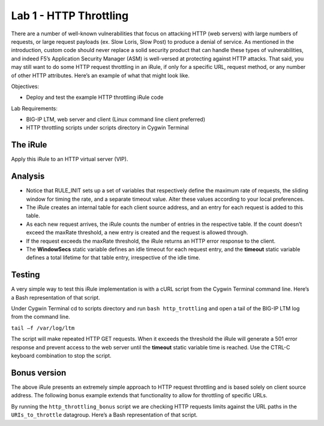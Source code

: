 Lab 1 - HTTP Throttling
-----------------------

There are a number of well-known vulnerabilities that focus on attacking
HTTP (web servers) with large numbers of requests, or large request
payloads (ex. Slow Loris, Slow Post) to produce a denial of service. As
mentioned in the introduction, custom code should never replace a solid
security product that can handle these types of vulnerabilities, and
indeed F5’s Application Security Manager (ASM) is well-versed at
protecting against HTTP attacks. That said, you may still want to do
some HTTP request throttling in an iRule, if only for a specific URL,
request method, or any number of other HTTP attributes. Here’s an
example of what that might look like.

Objectives:

-  Deploy and test the example HTTP throttling iRule code

Lab Requirements:

-  BIG-IP LTM, web server and client (Linux command line client
   preferred)
   
-  HTTP throttling scripts under scripts directory in Cygwin Terminal   

The iRule
~~~~~~~~~

.. code-block:: tcl
   :linenos:

    when RULE_INIT {
        # This is the life timer of the subtable object
        # Defines how long this object exists in the subtable
        set static::maxRate 10
        # This defines how long is the sliding window to count the requests. 
        # This example allows 10 requests in 10 seconds
        set static::windowSecs 10
        set static::timeout 30
    }
    when HTTP_REQUEST {
        if { [HTTP::method] eq "GET" } {
            set getCount [table key -count -subtable [IP::client_addr]]
            #log local0. "getCount=$getCount"
            if { $getCount < $static::maxRate } {
                incr getCount 1
                table set -subtable [IP::client_addr] $getCount "ignore" $static::timeout     $static::windowSecs
            } else {
                #log local0. "[IP::client_addr] has exceeded the number of requests allowed."
                HTTP::respond 501 content "Request blocked Exceeded requests/sec limit."
                return
            }
        }
    }

Apply this iRule to an HTTP virtual server (VIP).

Analysis
~~~~~~~~

-  Notice that RULE\_INIT sets up a set of variables that respectively
   define the maximum rate of requests, the sliding window for timing
   the rate, and a separate timeout value. Alter these values according
   to your local preferences.

-  The iRule creates an internal table for each client source address,
   and an entry for each request is added to this table.

-  As each new request arrives, the iRule counts the number of entries
   in the respective table. If the count doesn’t exceed the maxRate
   threshold, a new entry is created and the request is allowed through.

-  If the request exceeds the maxRate threshold, the iRule returns an
   HTTP error response to the client.

-  The **WindowSecs** static variable defines an idle timeout for each
   request entry, and the **timeout** static variable defines a total
   lifetime for that table entry, irrespective of the idle time.

Testing
~~~~~~~

A very simple way to test this iRule implementation is with a cURL
script from the Cygwin Terminal command line. Here’s a Bash representation
of that script.

.. code-block:: console
   :linenos:

   #!/bin/bash
   while [ 1 ]
   do
      curl http://www.f5test.local --write-out "%{http_code}\n" --silent -o /dev/null
   done
   
Under Cygwin Terminal cd to scripts directory and run ``bash http_trottling``
and open a tail of the BIG-IP LTM log from the command line.

``tail –f /var/log/ltm``

The script will make repeated HTTP GET requests. When it exceeds the
threshold the iRule will generate a 501 error response and prevent
access to the web server until the **timeout** static variable time
is reached. Use the CTRL-C keyboard combination to stop the script.

Bonus version
~~~~~~~~~~~~~

The above iRule presents an extremely simple approach to HTTP
request throttling and is based solely on client source address. The
following bonus example extends that functionality to allow for
throttling of specific URLs.

.. code-block:: tcl
   :linenos:

   when RULE_INIT {
       # The max requests served within the timing interval per the static::timeout variable
       set static::maxReqs 4
       # Timer Interval in seconds within which only static::maxReqs Requests are allowed.  
       # (i.e: 10 req per 2 sec == 5 req per sec) 
       # If this timer expires, it means that the limit was not reached for this interval and    
       # the request counting starts over. Making this timeout large increases memory usage.   
       # Making it too small negatively affects performance.  
       set static::timeout 2
   }
   when HTTP_REQUEST {
       # Allows throttling for only specific URIs. List the URIs_to_throttle in a data group. 
       # Note: a URI is everything after the hostname: e.g. /path1/login.aspx?name=user1
       if { [class match [HTTP::uri] equals URIs_to_throttle] } {
           # The following expects the IP addresses in multiple X-forwarded-for headers. 
           # It picks the first one. If XFF isn’t defined it can grab the true source IP.
           if { [HTTP::header exists X-forwarded-for] } {
               set cIP_addr [getfield [lindex  [HTTP::header values X-Forwarded-For]  0] "," 1]
           } else {
               set cIP_addr [IP::client_addr]
           }
           set getcount [table lookup -notouch $cIP_addr]
           if { $getcount equals "" } {
               table set $cIP_addr "1" $static::timeout $static::timeout
               # Record of this session does not exist, starting new record 
               # Request is allowed.
           } else {
               if { $getcount < $static::maxReqs } {
                   # log local0. "Request Count for $cIP_addr is $getcount"  
                   table incr -notouch $cIP_addr
                   # record of this session exists but request is allowed.
               } else {
                   HTTP::respond 403 content {
                   <html>
                   <head><title>HTTP Request denied</title></head>
                   <body>Your HTTP requests are being throttled.</body>
                   </html>
                   }
               }
           }
       }
   }

By running the ``http_throttling_bonus`` script we are checking HTTP requests
limits against the URL paths in the ``URIs_to_throttle`` datagroup. Here’s a 
Bash representation of that script.

.. code-block:: console
   :linenos:

   #!/bin/bash
   while [ 1 ]
   do
      curl http://www.f5test.local/admin --write-out "%{http_code}\n" --silent -o /dev/null
   done   